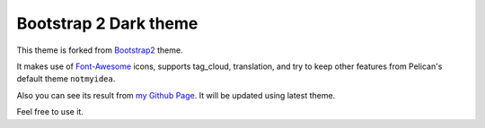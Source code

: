 Bootstrap 2 Dark theme
==================

This theme is forked from `Bootstrap2 <https://github.com/getpelican/pelican-themes/tree/master/bootstrap2>`_ theme.

It makes use of `Font-Awesome <http://fortawesome.github.com/Font-Awesome/>`_ icons, supports tag_cloud, translation,
and try to keep other features from Pelican's default theme ``notmyidea``.

Also you can see its result from `my Github Page <http://frantic1048.github.io>`_. It will be updated using latest theme.

Feel free to use it.